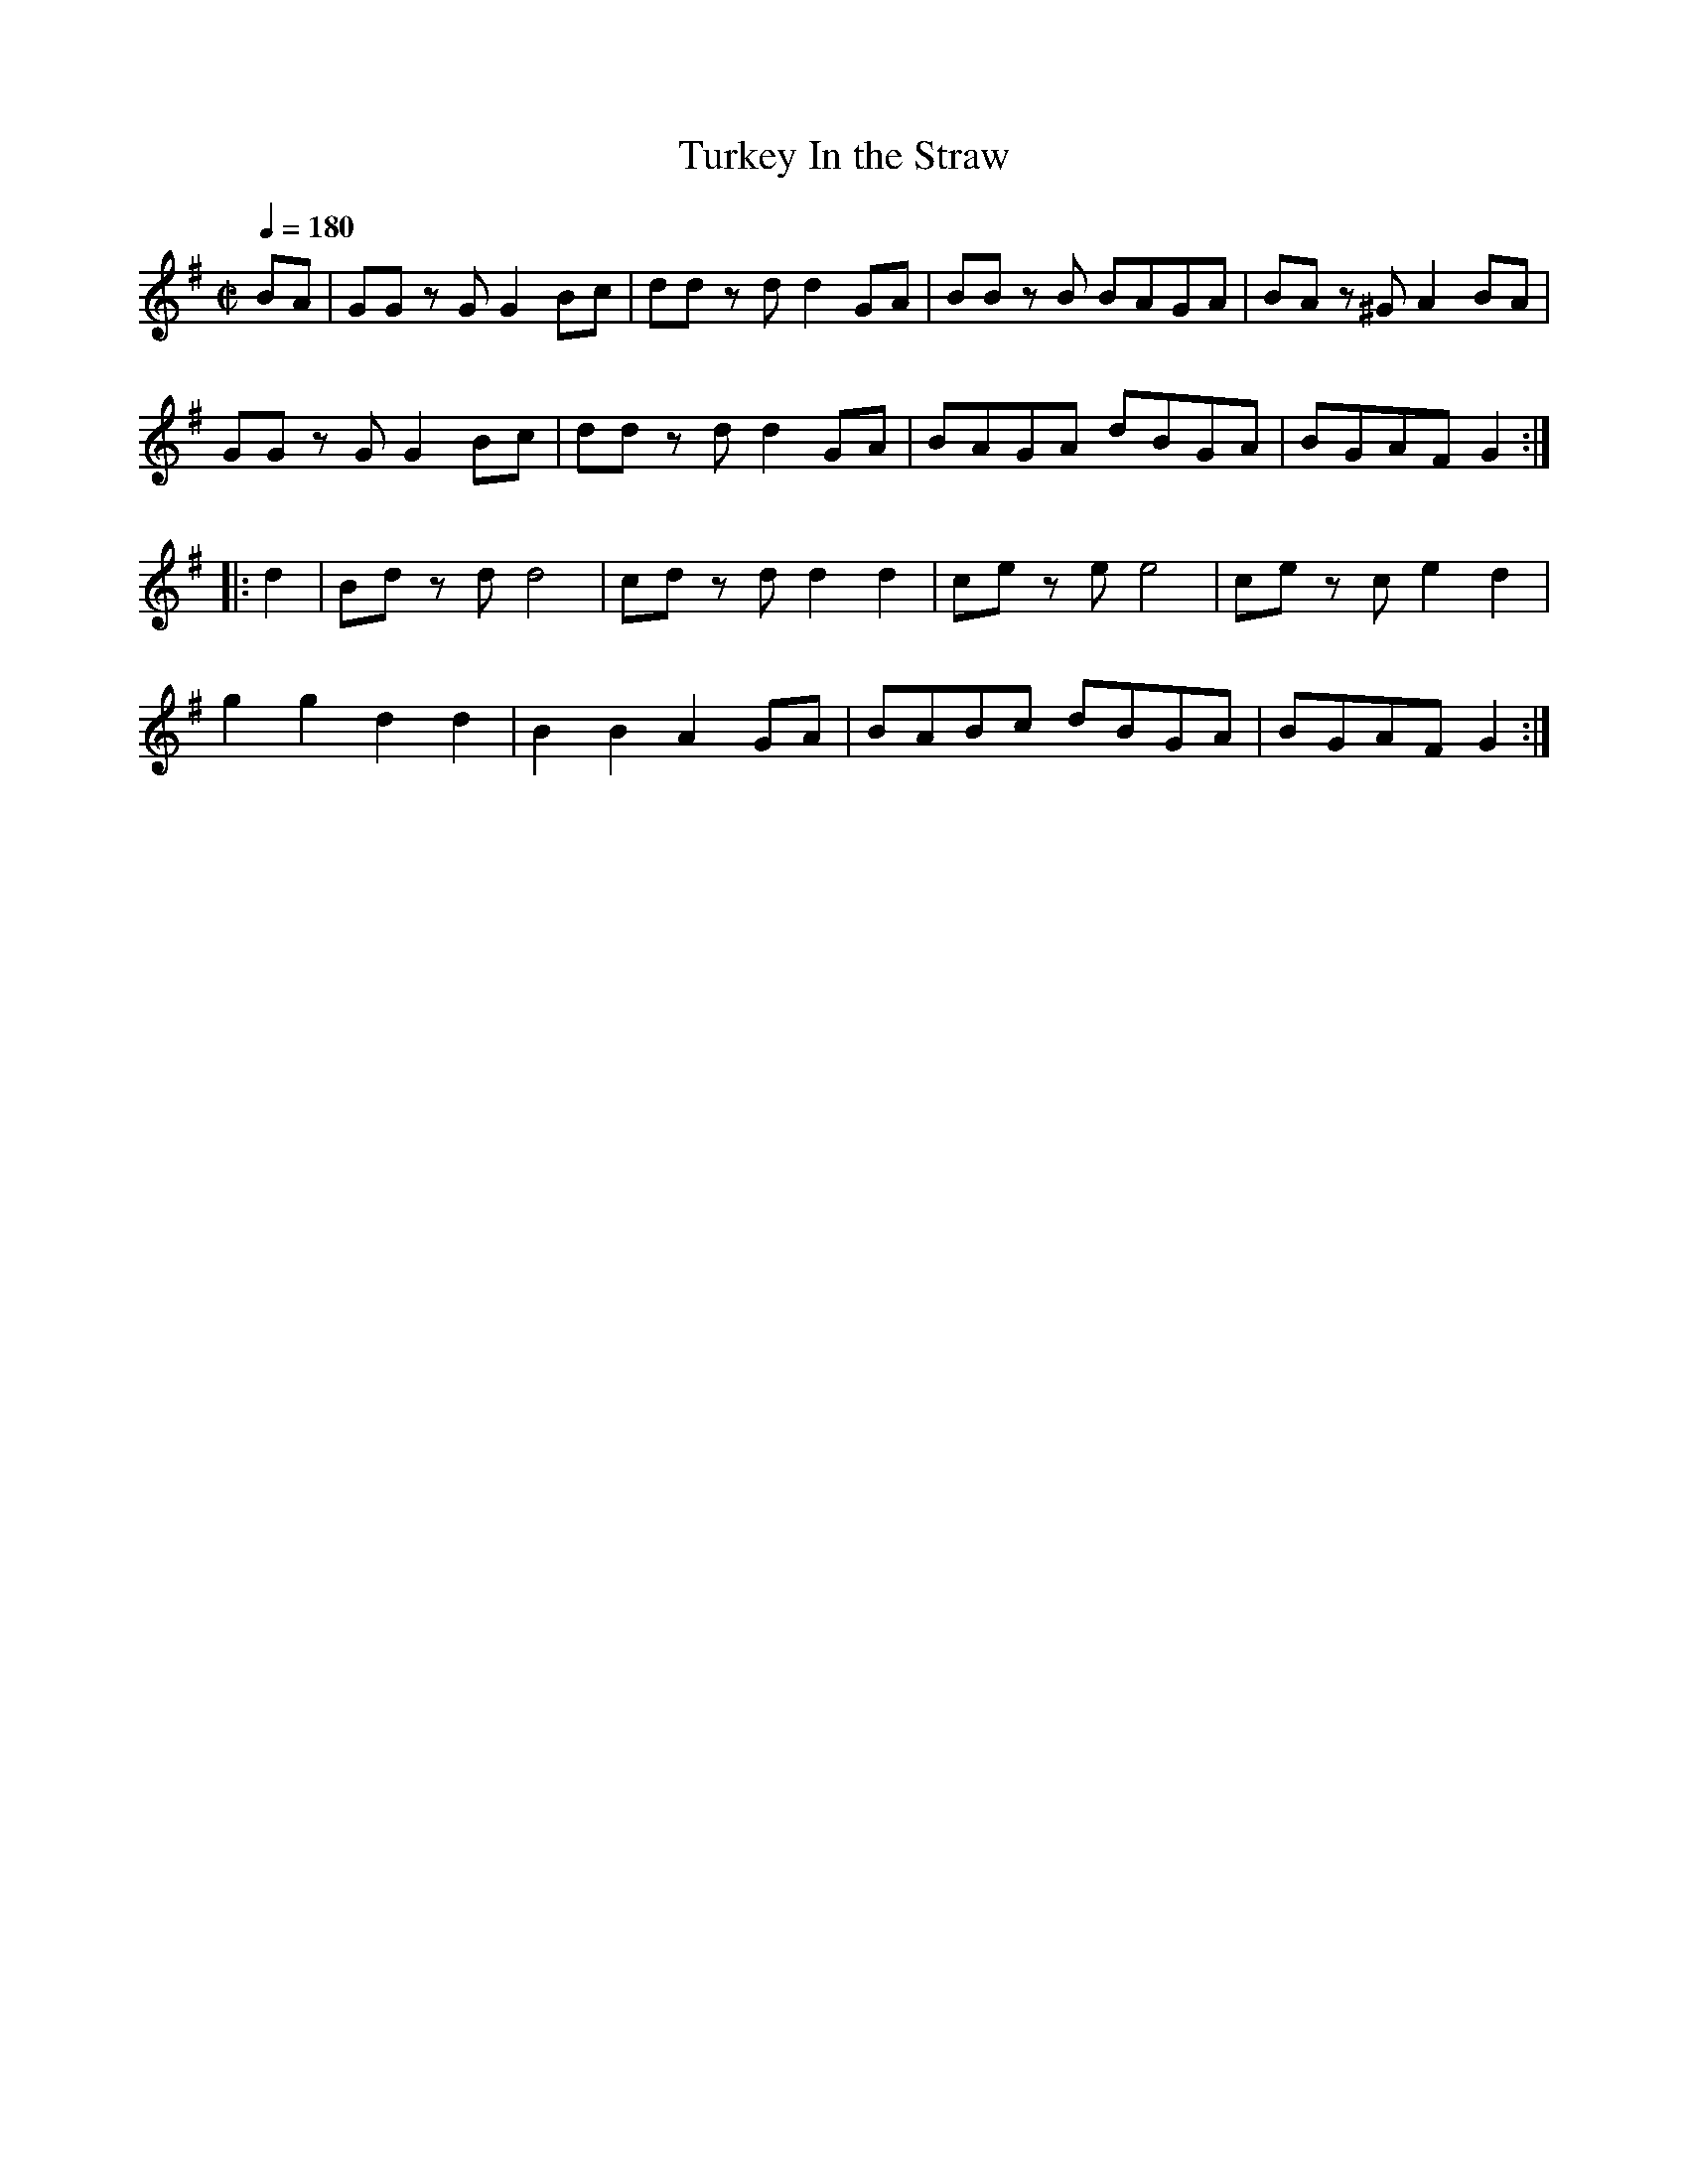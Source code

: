X:139
T:Turkey In the Straw
B:American Veteran Fifer #138
M:C|
L:1/8
Q:1/4=180
K:G t=8
BA|GG z G G2 Bc|dd z d d2 GA|BB z B BAGA|BA z ^G A2 BA|
GG z G G2 Bc|dd z d d2 GA|BAGA dBGA|BGAF G2:|
|:d2|Bd z d d4|cd z d d2 d2|ce z e e4|ce z c e2 d2|
g2 g2 d2 d2|B2 B2 A2 GA|BABc dBGA|BGAF G2:|
